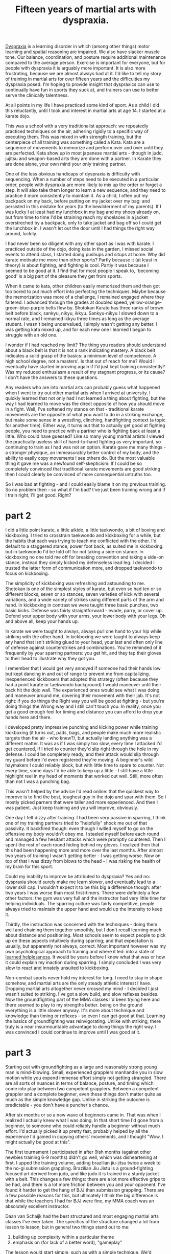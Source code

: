 :PROPERTIES:
:ID:       bb9e7c86-d383-4beb-a0da-77e180c4023a
:END:
#+title:Fifteen years of martial arts with dyspraxia.


[[id:2a4d5c06-28a1-4492-ae3c-1164a1826c8a][Dyspraxia]] is a learning disorder in which (among other things) motor learning and spatial reasoning are impaired.
We also have slacker muscle tone.
Our balance, coordination, and posture require additional maintenance compared to the average person.
Exercise is important for everyone, but for people with dyspraxia it is arguably more important.
It is also more frustrating, because we are almost always bad at it.
I'd like to tell my story of training in martial arts for over fifteen years and the difficulties my dyspraxia posed.
I'm hoping to provide insight that dyspraxics can use to continually have fun in sports they suck at, and trainers can use to better serve the clinically talentness.

At all points in my life I have practiced some kind of sport.
As a child I did this reluctantly, until I took and interest in martial arts at age 14.
I started at a karate dojo.

This was a school with a very traditionalist approach: we repeatedly practiced techniques on the air, adhering rigidly to a specific way of executing them.
This was mixed in with strength training, but the centerpiece of all training was something called a Kata.
Kata are a sequence of movements to memorize and perform over and over until they are perfected.
Kata show up in most japanese martial arts - though in judo, jujitsu and weapon-based arts they are done with a partner.
In Karate they are done alone, your own mind your only training partner.

One of the less obvious handicaps of dyspraxia is difficulty with sequencing.
When a number of steps need to be executed in a particular order, people with dyspraxia are more likely to mix up the order or forget a step.
It will also take them longer to learn a new sequence, and they need to practice it more consistently to maintain it.
As a child, I often put my backpack on my back, before putting on my jacket over my bag: and persisted in this mistake for years (to the bewilderment of my parents).
If I was lucky I at least had my lunchbox in my bag and my shoes already on, but from time to time I'd be straining reach my shoelaces in a jacket overstreched by a backpack, only to take jacket and bag off so I could get the lunchbox in.
I wasn't let out the door until I had things the right way around, luckily.

I had never been so diligent with any other sport as I was with karate.
I practiced outside of the dojo, doing kata in the garden, I missed social events to attend class, I started doing pushups and situps at home.
Why did karate motivate me more than other sports?
Partly because it (at least in theory) is about fighting, and fighting is cool.
Partly it was because I seemed to be good at it.
I find that for most people I speak to, 'becoming good' is a big part of the pleasure they get from sports.

When it came to kata, other children easily memorized them and then got too bored to put much effort into perfecting the techniques.
Maybe because the memorization was more of a challenge, I remained engaged where they faltered.
I advanced through the grades at doubled speed, yellow-orange-green-blue-purple belts flew by.
Shotokan Karate has three ranks of brown belt before black, sankyu, nikyu, ikkyu.
Sankyu-nikyu I slowed down to a normal rate, and I remained ikkyu three times as long as the average student.
I wasn't being undervalued, I simply wasn't getting any better.
I was getting kata mixed up, and for each new one I learned I began to struggle with an old one.

I wonder if I had reached my limit?
The thing you readers should understand about a black belt is that it is not a rank indicating mastery.
A black belt indicates a solid grasp of the basics: a minimum level of competence.
A high school degree, not a masters'.
Is that out of reach for me?
Would I eventually have started improving again if I'd just kept training consistently?
Was my reduced enthusiasm a result of my stagnant progress, or its cause?
I don't have the answers to these questions.


Any readers who are into martial arts can probably guess what happened when I went to try out other martial arts when I arrived at university.
I quickly learned that not only had I not learned a thing about fighting, but the way I had learned to move was the direct opposite of how you should move in a fight.
Well, I've softened my stance on that - traditional karate movements are the opposite of what you want to do in a striking exchange, but make some sense in a wrestling, clinching, handfighting context (a topic for another time).
Either way, it turns out that to actually get good at fighting people, you need to practice with a partner who is fighting back at least a little.
Who could have guessed?
Like so many young martial artists I viewed the practically useless skill of hand-to-hand fighting as very important, so continuing to train as I had was not an option.
Karate gave me many things - a stronger physique, an immeasurably better control of my body, and the ability to easily copy movements I see others do.
But the most valuable thing it gave me was a newfound self-skepticism: If I could be so completely convinced that traditional karate movements are good striking then I could clearly be convinced of more consequential untruths too.

So I was bad at fighting - and I could easily blame it on my previous training.
So no problem then - so what if I'm bad?
I've just been training wrong and if I train right, I'll get good.
Right?


* part 2

I did a little point karate, a little aikido, a little taekwondo, a bit of boxing and kickboxing.
I tried to crosstrain taekwondo and kickboxing for a while, but the habits that each was trying to teach me conflicted with the other.
I'd default to a staggered stance, power foot back, as suited me in kickboxing: but in taekwondo I'd be told off for not taking a side-on stance.
In kickboxing no one told me off for breaking convention and taking a side-on stance, instead they simply kicked my defenseless lead leg.
I decided I trusted the latter form of communication more, and dropped taekwondo to focus on kickboxing.

The simplicity of kickboxing was refreshing and astounding to me.
Shotokan is one of the simplest styles of karate, but even so had ten or so different blocks, seven or so stances, seven varieties of kick with several variations, and a wide variety of strikes using different parts of the arm and hand.
In kickboxing in contrast we were taught three basic punches, two basic kicks. 
Defense was fairly straightforward - evade, parry, or cover up.
Defend your upper body with your arms, your lower body with your legs.
Oh and above all, keep your hands up.

In karate we were taught to always, always pull one hand to your hip while striking with the other hand.
In kickboxing we were taught to always keep any hand that isn't striking glued to your head, your last and often only line of defense against counterstrikes and combinations.
You're reminded of it frequently by your sparring partners: you get hit, and they tap their gloves to their head to illustrate why they got you.

I remember that I would get very annoyed if someone  had their hands low but kept dancing in and out of range to prevent me from capitalizing.
Inexperienced kickboxers that adopted this strategy (often because they had a point karate or taekwondo background) I would maneuver until their back hit the dojo wall.
The experienced ones would see what I was doing and maneuver around me, covering their movement with their jab.
It's not right: if you do things the Right way you will be good at fighting - but you're doing things the Wrong way and I still can't touch you.
In reality, once you get a good enough feel for timing and distance you can afford to drop your hands here and there.


I developed pretty impressive punching and kicking power while training kickboxing (it turns out, pads, bags, and people make much more realistic targets than the air - who knew?), but actually landing anything was a different matter.
It was as if I was simply too slow, every time I attacked I'd get countered, if I tried to counter they'd slip right through the hole in my defense.
I could be completely ready, and their attack would slip through my guard before I'd even registered they're moving.
A beginner's wild haymakers I could reliably block, but with little time to spare to counter.
Not every time, some days I'd be able to keep up a little - I still have a little highlight reel in my head of moments that worked out well.
Still, more often than not I was a punching bag.

This wasn't helped by the advice I'd read online: that the quickest way to improve is to find the best, toughest guy in the dojo and spar with them.
So I mostly picked parners that were taller and more experienced.
And then I was patient.
Just keep training and you will improve, obviously.

One day I felt dizzy after training.
I had been very passive in sparring, I think one of my training partners tried to "helpfully" shock me out of that passivity.
It backfired though: even though I willed myself to go on the offensive my body wouldn't obey me.
I steeled myself before each round and managed a few hesitant attacks which were promptly countered.
Then I spent the rest of each round hiding behind my gloves.
I realized then that this had been happening more and more over the last months.
After almost two years of training I wasn't getting better - I was getting worse.
Now on top of that I was dizzy from blows to the head - I was risking the health of my brain for this sport.

Could my inability to improve be attributed to dyspraxia?
Yes and no: dyspraxia should surely make me learn slower, and eventually lead to a lower skill cap.
I wouldn't expect it to be this big a difference though: after two years I was worse than most first-timers.
There were definitely a few other factors: the gym was very full and the instructor had very little time for helping individuals.
The sparring culture was fairly competitive, people always tried to maintain the upper hand and would up the intensity to keep it.
# I'll explain later why I believe that this approach to sparring is detrimental to the less talented members of the school, and what the alternatives are.
Thirdly, the instruction was concerned with the techniques - doing them well and chaining them together smoothly, but I don't recall learning much about distance and positioning.
Most schools seem to expect people to pick up on these aspects intuitively during sparring; and that expectation is usually, but apparently not always, correct.
Most important however was my own psychological approach to training and where it led: into a state of [[id:277b1451-9929-43bf-a225-9a2570b7aadf][learned helplessness]].
It would be years before I knew what that was or how it could explain my inaction during sparring.
I simply concluded I was very slow to react and innately unsuited to kickboxing.

Non-combat sports never hold my interest for long.
I need to stay in shape somehow, and martial arts are the only steady athletic interest I have.
Dropping martial arts altogether never crossed my mind - I decided I just wasn't suited to striking.
I've got a slow build, and slow reflexes besides.
Now the groundfighting part of the MMA classes I'd been trying here and there seemed to play to my strengths better.
being on the ground everything is a little slower anyway.
It's more about technique and knowledge than timing or reflexes - so even I can get good at that.
Learning the basics of groundfighting was reinvigorating.
Unlike with striking, there truly is a near insurmountable advantage to doing things the right way.
I was convinced I could continue to improve until I was good at it.

* part 3

Starting out with groundfighting as a large and reasonably strong young man is mind-blowing.
Small, experienced grapplers manhandle you in slow motion while you expend immense effort simply not getting strangled.
There are all sorts of nuances in terms of balance, posture, and timing which come into play between two competent grapplers.
Between a competent grappler and a complete beginner, even these things don't matter quite as much as the simple knowledge gap.
Unlike in striking the outocme is predictable - you don't have a puncher's chance.

After six months or so a new wave of beginners came in.
That was when I realized I actually knew what I was doing.
In that short time I'd gone from a beginner, to someone who could reliably handle a beginner without much effort.
I'd actually picked it up pretty fast, probably helped by all the experience I'd gained in copying others' movements, and I thought "Wow, I might actually be good at this".

The first tournament I participated in after 9ish months (against other newbies training 6-9 months) didn't go well, which was disheartening at first.
I upped the training volume, adding brazilian jiu-jitsu twice a week to the no-gi submission grappling.
Brazilian Jiu Jistu is a ground-fighting focused art derived from judo, and like judo it is trained in a sturdy jacket with a belt.
This changes a few things: there are a lot more effective grips to be had, and there is a lot more friction between you and your opponent.
I've found it harder to get the hang of BJJ than submission grappling.
There are a few possible reasons for this, but ultimately I think the big difference is that while the teachers I had for BJJ were fine, my MMA coach was an absolutely excellent instructor.

Daan van Schaijk had the best structured and most engaging martial arts classes I've ever taken.
The specifics of the structure changed a lot from lesson to lesson, but in general two things stand out to me:
 1. building up complexity within a particular theme
 2. emphasis on (for lack of a better word), "gameplay"
The lesson would start simple, such as with a simple technique.
We'd practice it only a very short time before something new was introduced: an advanced variation, a counter, or a follow up.
The lesson would continue to build this way, and as the repertoire of techniques introduced in the lesson builds, the excercises become more interactive.
Rather than a simple script of "you do this, I do that, then you do this" repeated past the point of boredom, the drills would progress to not-quite-competitive "games" where one participant provided cues for the other to pick up on.
Eventually this would progress to sparring with a specific goal that the lesson's material helps you to accomplish, and finally full sparring where you can integrate the material into your game as a whole.
Daan managed to foster a very helpful sparring culture where people generally matched their intensity to their partner's level and gave each other the opportunity to work on the relevant material from the lesson.

I improved steadily for a year or two before hitting a plateau.
Then, I declined.
I added more training to my regeime : gongkwon yusul twice a week for a total of 10 hours a week of training.
I declined further.

* A critical juncture

I try different ways to get better, and eventually give up on becoming good.
I change my approach.
It isn't easy to change my mindset.

* Conclusions: what can you learn from my experience?

relevant https://www.youtube.com/watch?v=2SY8VbiI1BU


What lesson can I give to others starting a similar journey?
How can you experience the fun, friends, and fitness without succumbing to frustration?
A common piece of advice is to measure your progress against yourself, not against others.
My own experience suggests that this isn't enough: over and over I compared myself to my past self, and the comparison was unfavorable.
Instead, perhaps you should carry on trying to improve, knowing and accepting you will fail.
No. I think that is a psychological contradiction.

The neural circuits that drive us to move, to act, encode reward expectations.
Trying is doing something under the belief that doing so will get a particular outcome.


Pehaps we should take it further: do without trying.
Enjoy the process of the physical activity without caring about the outcomes.
Well, I tried that too: and frankly, apathy just isn't fun.
Fun in many things, martial arts among them and videogames definitely among them, is in trying to achieve something.

So the question becomes what that something should be.
When I used to play the game league of legends frequently my favourite character was Bard.
One of the nice things about him is one of his abilities: a stun that is tricky to land.
Even when we were losing so badly that there was no hope of changing the game's outcome, trying to land that stun is a small, fun game in and of itself.
Here, I think, is my clue.



# So you can't not care about outcomes, but you also shouldn't care about progress.
# My advice is this: care about the moment.
# It doesn't matter whether you do this technique better or worse than yesterday, it just matters whether you do it well.

# That's vapid: what is well?
# Your past experieces of doing the technique, or seeing others do it, shape your perception of 'well', and so when you're backsliding you will still experience frustration because you will not do the technique well.

# Hm. I guess you can't win.

